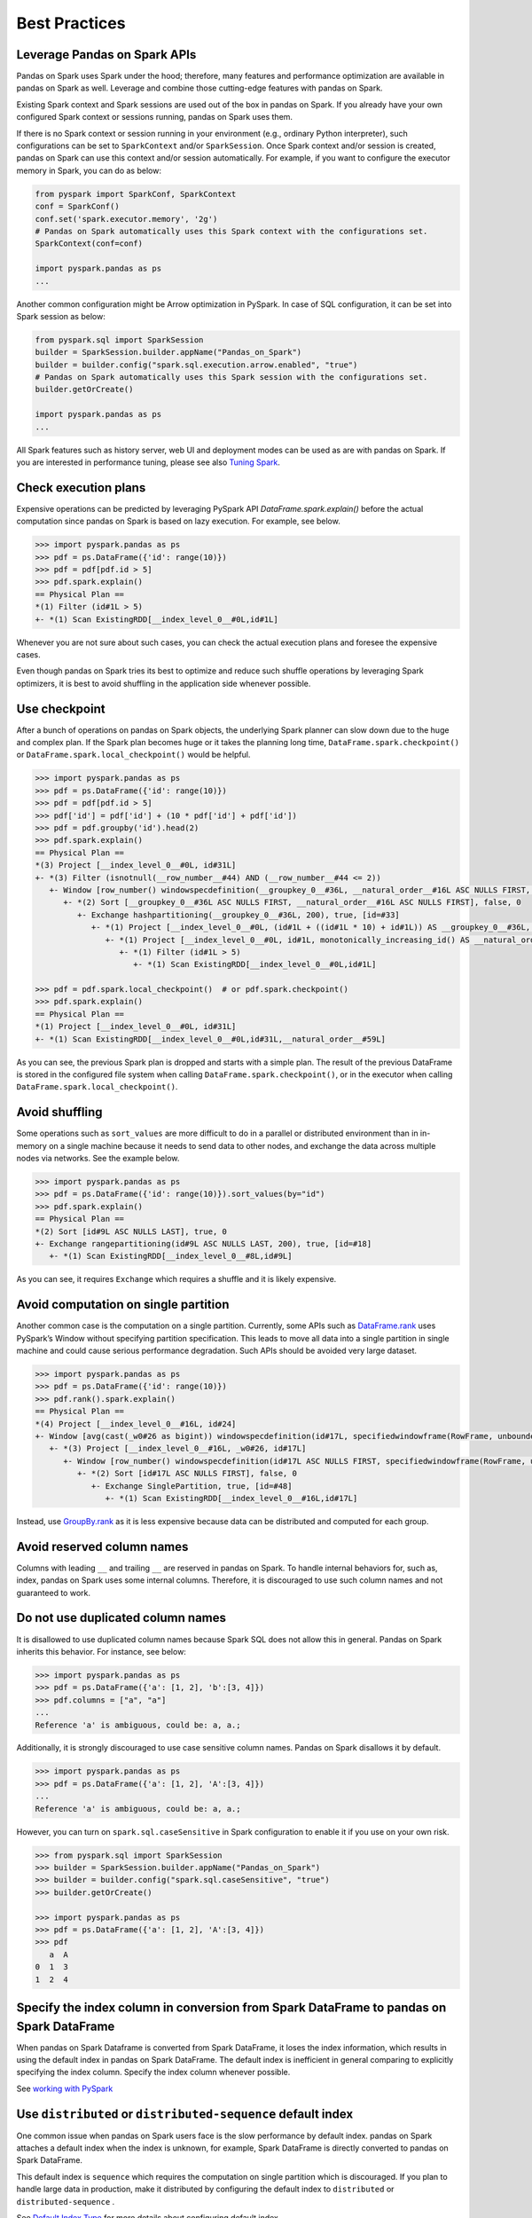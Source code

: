==============
Best Practices
==============

Leverage Pandas on Spark APIs
---------------------

Pandas on Spark uses Spark under the hood; therefore, many features and performance optimization are available
in pandas on Spark as well. Leverage and combine those cutting-edge features with pandas on Spark.

Existing Spark context and Spark sessions are used out of the box in pandas on Spark. If you already have your own
configured Spark context or sessions running, pandas on Spark uses them.

If there is no Spark context or session running in your environment (e.g., ordinary Python interpreter),
such configurations can be set to ``SparkContext`` and/or ``SparkSession``.
Once Spark context and/or session is created, pandas on Spark can use this context and/or session automatically.
For example, if you want to configure the executor memory in Spark, you can do as below:

.. code-block:: python

   from pyspark import SparkConf, SparkContext
   conf = SparkConf()
   conf.set('spark.executor.memory', '2g')
   # Pandas on Spark automatically uses this Spark context with the configurations set.
   SparkContext(conf=conf)

   import pyspark.pandas as ps
   ...

Another common configuration might be Arrow optimization in PySpark. In case of SQL configuration,
it can be set into Spark session as below:

.. code-block:: python

   from pyspark.sql import SparkSession
   builder = SparkSession.builder.appName("Pandas_on_Spark")
   builder = builder.config("spark.sql.execution.arrow.enabled", "true")
   # Pandas on Spark automatically uses this Spark session with the configurations set.
   builder.getOrCreate()

   import pyspark.pandas as ps
   ...

All Spark features such as history server, web UI and deployment modes can be used as are with pandas on Spark.
If you are interested in performance tuning, please see also `Tuning Spark <https://spark.apache.org/docs/latest/tuning.html>`_.


Check execution plans
---------------------

Expensive operations can be predicted by leveraging PySpark API `DataFrame.spark.explain()`
before the actual computation since pandas on Spark is based on lazy execution. For example, see below.

.. code-block:: python

   >>> import pyspark.pandas as ps
   >>> pdf = ps.DataFrame({'id': range(10)})
   >>> pdf = pdf[pdf.id > 5]
   >>> pdf.spark.explain()
   == Physical Plan ==
   *(1) Filter (id#1L > 5)
   +- *(1) Scan ExistingRDD[__index_level_0__#0L,id#1L]


Whenever you are not sure about such cases, you can check the actual execution plans and
foresee the expensive cases.

Even though pandas on Spark tries its best to optimize and reduce such shuffle operations by leveraging Spark
optimizers, it is best to avoid shuffling in the application side whenever possible.


Use checkpoint
--------------

After a bunch of operations on pandas on Spark objects, the underlying Spark planner can slow down due to the huge and complex plan.
If the Spark plan becomes huge or it takes the planning long time, ``DataFrame.spark.checkpoint()``
or ``DataFrame.spark.local_checkpoint()`` would be helpful.

.. code-block:: python

   >>> import pyspark.pandas as ps
   >>> pdf = ps.DataFrame({'id': range(10)})
   >>> pdf = pdf[pdf.id > 5]
   >>> pdf['id'] = pdf['id'] + (10 * pdf['id'] + pdf['id'])
   >>> pdf = pdf.groupby('id').head(2)
   >>> pdf.spark.explain()
   == Physical Plan ==
   *(3) Project [__index_level_0__#0L, id#31L]
   +- *(3) Filter (isnotnull(__row_number__#44) AND (__row_number__#44 <= 2))
      +- Window [row_number() windowspecdefinition(__groupkey_0__#36L, __natural_order__#16L ASC NULLS FIRST, specifiedwindowframe(RowFrame, unboundedpreceding$(), currentrow$())) AS __row_number__#44], [__groupkey_0__#36L], [__natural_order__#16L ASC NULLS FIRST]
         +- *(2) Sort [__groupkey_0__#36L ASC NULLS FIRST, __natural_order__#16L ASC NULLS FIRST], false, 0
            +- Exchange hashpartitioning(__groupkey_0__#36L, 200), true, [id=#33]
               +- *(1) Project [__index_level_0__#0L, (id#1L + ((id#1L * 10) + id#1L)) AS __groupkey_0__#36L, (id#1L + ((id#1L * 10) + id#1L)) AS id#31L, __natural_order__#16L]
                  +- *(1) Project [__index_level_0__#0L, id#1L, monotonically_increasing_id() AS __natural_order__#16L]
                     +- *(1) Filter (id#1L > 5)
                        +- *(1) Scan ExistingRDD[__index_level_0__#0L,id#1L]

   >>> pdf = pdf.spark.local_checkpoint()  # or pdf.spark.checkpoint()
   >>> pdf.spark.explain()
   == Physical Plan ==
   *(1) Project [__index_level_0__#0L, id#31L]
   +- *(1) Scan ExistingRDD[__index_level_0__#0L,id#31L,__natural_order__#59L]

As you can see, the previous Spark plan is dropped and starts with a simple plan.
The result of the previous DataFrame is stored in the configured file system when calling ``DataFrame.spark.checkpoint()``,
or in the executor when calling ``DataFrame.spark.local_checkpoint()``.


Avoid shuffling
---------------

Some operations such as ``sort_values`` are more difficult to do in a parallel or distributed
environment than in in-memory on a single machine because it needs to send data to other nodes,
and exchange the data across multiple nodes via networks. See the example below.

.. code-block:: python

   >>> import pyspark.pandas as ps
   >>> pdf = ps.DataFrame({'id': range(10)}).sort_values(by="id")
   >>> pdf.spark.explain()
   == Physical Plan ==
   *(2) Sort [id#9L ASC NULLS LAST], true, 0
   +- Exchange rangepartitioning(id#9L ASC NULLS LAST, 200), true, [id=#18]
      +- *(1) Scan ExistingRDD[__index_level_0__#8L,id#9L]

As you can see, it requires ``Exchange`` which requires a shuffle and it is likely expensive.


Avoid computation on single partition
-------------------------------------

Another common case is the computation on a single partition. Currently, some APIs such as
`DataFrame.rank <https://spark.apache.org/docs/latest/api/python/reference/api/pyspark.pandas.DataFrame.rank.html>`_
uses PySpark’s Window without specifying partition specification. This leads to move all data into a single
partition in single machine and could cause serious performance degradation.
Such APIs should be avoided very large dataset.

.. code-block:: python

   >>> import pyspark.pandas as ps
   >>> pdf = ps.DataFrame({'id': range(10)})
   >>> pdf.rank().spark.explain()
   == Physical Plan ==
   *(4) Project [__index_level_0__#16L, id#24]
   +- Window [avg(cast(_w0#26 as bigint)) windowspecdefinition(id#17L, specifiedwindowframe(RowFrame, unboundedpreceding$(), unboundedfollowing$())) AS id#24], [id#17L]
      +- *(3) Project [__index_level_0__#16L, _w0#26, id#17L]
         +- Window [row_number() windowspecdefinition(id#17L ASC NULLS FIRST, specifiedwindowframe(RowFrame, unboundedpreceding$(), currentrow$())) AS _w0#26], [id#17L ASC NULLS FIRST]
            +- *(2) Sort [id#17L ASC NULLS FIRST], false, 0
               +- Exchange SinglePartition, true, [id=#48]
                  +- *(1) Scan ExistingRDD[__index_level_0__#16L,id#17L]

Instead, use 
`GroupBy.rank <https://spark.apache.org/docs/latest/api/python/reference/api/pyspark.pandas.groupby.GroupBy.rank.html>`_
as it is less expensive because data can be distributed and computed for each group.


Avoid reserved column names
---------------------------

Columns with leading ``__`` and trailing ``__`` are reserved in pandas on Spark. To handle internal behaviors for, such as, index,
pandas on Spark uses some internal columns. Therefore, it is discouraged to use such column names and not guaranteed to work.


Do not use duplicated column names
----------------------------------

It is disallowed to use duplicated column names because Spark SQL does not allow this in general. Pandas on Spark inherits
this behavior. For instance, see below:

.. code-block:: python

   >>> import pyspark.pandas as ps
   >>> pdf = ps.DataFrame({'a': [1, 2], 'b':[3, 4]})
   >>> pdf.columns = ["a", "a"]
   ...
   Reference 'a' is ambiguous, could be: a, a.;

Additionally, it is strongly discouraged to use case sensitive column names. Pandas on Spark disallows it by default.

.. code-block:: python

   >>> import pyspark.pandas as ps
   >>> pdf = ps.DataFrame({'a': [1, 2], 'A':[3, 4]})
   ...
   Reference 'a' is ambiguous, could be: a, a.;

However, you can turn on ``spark.sql.caseSensitive`` in Spark configuration to enable it if you use on your own risk.

.. code-block:: python

   >>> from pyspark.sql import SparkSession
   >>> builder = SparkSession.builder.appName("Pandas_on_Spark")
   >>> builder = builder.config("spark.sql.caseSensitive", "true")
   >>> builder.getOrCreate()

   >>> import pyspark.pandas as ps
   >>> pdf = ps.DataFrame({'a': [1, 2], 'A':[3, 4]})
   >>> pdf
      a  A
   0  1  3
   1  2  4


Specify the index column in conversion from Spark DataFrame to pandas on Spark DataFrame
-------------------------------------------------------------------------------

When pandas on Spark Dataframe is converted from Spark DataFrame, it loses the index information, which results in using
the default index in pandas on Spark DataFrame. The default index is inefficient in general comparing to explicitly specifying
the index column. Specify the index column whenever possible.

See  `working with PySpark <ps_pandas_pyspark.rst#pyspark>`_


Use ``distributed`` or ``distributed-sequence`` default index
-------------------------------------------------------------

One common issue when pandas on Spark users face is the slow performance by default index. pandas on Spark attaches
a default index when the index is unknown, for example, Spark DataFrame is directly converted to pandas on Spark DataFrame.

This default index is ``sequence`` which requires the computation on single partition which is discouraged. If you plan
to handle large data in production, make it distributed by configuring the default index to ``distributed`` or
``distributed-sequence`` .

See `Default Index Type <ps_options.rst#default-index-type>`_ for more details about configuring default index.


Reduce the operations on different DataFrame/Series
---------------------------------------------------

Pandas on Spark disallows the operations on different DataFrames (or Series) by default to prevent expensive operations.
It internally performs a join operation which can be expensive in general, which is discouraged. Whenever possible,
this operation should be avoided.

See `Operations on different DataFrames <ps_options.rst#operations-on-different-dataframes>`_ for more details.


Use Pandas on Spark APIs directly whenever possible
------------------------------------------

Although pandas on Spark has most of the pandas-equivalent APIs, there are several APIs not implemented yet or explicitly unsupported.

As an example, pandas on Spark does not implement ``__iter__()`` to prevent users from collecting all data into the client (driver) side from the whole cluster.
Unfortunately, many external APIs such as Python built-in functions such as min, max, sum, etc. require the given argument to be iterable.
In case of pandas, it works properly out of the box as below:

.. code-block:: python

   >>> import pandas as pd
   >>> max(pd.Series([1, 2, 3]))
   3
   >>> min(pd.Series([1, 2, 3]))
   1
   >>> sum(pd.Series([1, 2, 3]))
   6

pandas dataset lives in the single machine, and is naturally iterable locally within the same machine.
However, pandas on Spark dataset lives across multiple machines, and they are computed in a distributed manner.
It is difficult to be locally iterable and it is very likely users collect the entire data into the client side without knowing it.
Therefore, it is best to stick to using pandas on Spark APIs.
The examples above can be converted as below:

.. code-block:: python

   >>> import pyspark.pandas as ps
   >>> ps.Series([1, 2, 3]).max()
   3
   >>> ps.Series([1, 2, 3]).min()
   1
   >>> ps.Series([1, 2, 3]).sum()
   6

Another common pattern from pandas users might be to rely on list comprehension or generator expression.
However, it also assumes the dataset is locally iterable under the hood.
Therefore, it works seamlessly in pandas as below:

.. code-block:: python

   >>> import pandas as pd
   >>> data = []
   >>> countries = ['London', 'New York', 'Helsinki']
   >>> pser = pd.Series([20., 21., 12.], index=countries)
   >>> for temperature in pser:
   ...     assert temperature > 0
   ...     if temperature > 1000:
   ...         temperature = None
   ...     data.append(temperature ** 2)
   ...
   >>> pd.Series(data, index=countries)
   London      400.0
   New York    441.0
   Helsinki    144.0
   dtype: float64

However, for pandas on Spark it does not work as the same reason above.
The example above can be also changed to directly using pandas on Spark APIs as below:

.. code-block:: python

   >>> import pyspark.pandas as ps
   >>> import numpy as np
   >>> countries = ['London', 'New York', 'Helsinki']
   >>> pser = ps.Series([20., 21., 12.], index=countries)
   >>> def square(temperature) -> np.float64:
   ...     assert temperature > 0
   ...     if temperature > 1000:
   ...         temperature = None
   ...     return temperature ** 2
   ...
   >>> pser.apply(square)
   London      400.0
   New York    441.0
   Helsinki    144.0
   dtype: float64
